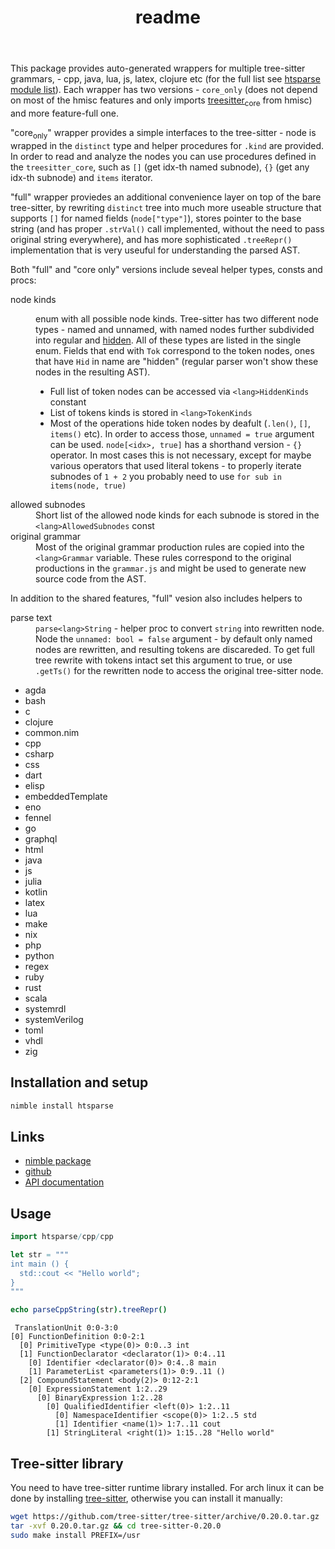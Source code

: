 #+title: readme
# #+property: header-args:nim+ :flags -d:plainStdout --hints:off
# #+property: header-args:nim

This package provides auto-generated wrappers for multiple tree-sitter
grammars, - cpp, java, lua, js, latex, clojure etc (for the full list see
[[https://github.com/haxscramper/htsparse/tree/master/src/htsparse][htsparse module list]]). Each wrapper has two versions - ~core_only~ (does
not depend on most of the hmisc features and only imports [[https://haxscramper.github.io/hmisc/hmisc/wrappers/treesitter_core.html][treesitter_core]]
from hmisc) and more feature-full one.

"core_only" wrapper provides a simple interfaces to the tree-sitter - node
is wrapped in the ~distinct~ type and helper procedures for ~.kind~ are
provided. In order to read and analyze the nodes you can use procedures
defined in the ~treesitter_core~, such as ~[]~ (get idx-th named subnode),
~{}~ (get any idx-th subnode) and ~items~ iterator.

"full" wrapper proviedes an additional convenience layer on top of the bare
tree-sitter, by rewriting ~distinct~ tree into much more useable structure
that supports ~[]~ for named fields (~node["type"]~), stores pointer to the
base string (and has proper ~.strVal()~ call implemented, without the need
to pass original string everywhere), and has more sophisticated
~.treeRepr()~ implementation that is very useuful for understanding the
parsed AST.

Both "full" and "core only" versions include seveal helper types, consts
and procs:

- node kinds :: enum with all possible node kinds. Tree-sitter has two
  different node types - named and unnamed, with named nodes further
  subdivided into regular and [[https://tree-sitter.github.io/tree-sitter/creating-parsers#hiding-rules][hidden]]. All of these types are listed in the
  single enum. Fields that end with ~Tok~ correspond to the token nodes,
  ones that have ~Hid~ in name are "hidden" (regular parser won't show
  these nodes in the resulting AST).
  - Full list of token nodes can be accessed via ~<lang>HiddenKinds~ constant
  - List of tokens kinds is stored in ~<lang>TokenKinds~
  - Most of the operations hide token nodes by deafult (~.len()~, ~[]~,
    ~items()~ etc). In order to access those, ~unnamed = true~ argument can
    be used. ~node[<idx>, true]~ has a shorthand version - ~{}~ operator.
    In most cases this is not necessary, except for maybe various operators
    that used literal tokens - to properly iterate subnodes of ~1 + 2~ you
    probably need to use ~for sub in items(node, true)~
- allowed subnodes :: Short list of the allowed node kinds for each subnode
  is stored in the ~<lang>AllowedSubnodes~ const
- original grammar :: Most of the original grammar production rules are
  copied into the ~<lang>Grammar~ variable. These rules correspond to the
  original productions in the ~grammar.js~ and might be used to generate
  new source code from the AST.

In addition to the shared features, "full" vesion also includes helpers to

- parse text :: ~parse<lang>String~ - helper proc to convert ~string~ into
  rewritten node. Node the ~unnamed: bool = false~ argument - by default
  only named nodes are rewritten, and resulting tokens are discareded. To
  get full tree rewrite with tokens intact set this argument to true, or
  use ~.getTs()~ for the rewritten node to access the original tree-sitter
  node.

- agda
- bash
- c
- clojure
- common.nim
- cpp
- csharp
- css
- dart
- elisp
- embeddedTemplate
- eno
- fennel
- go
- graphql
- html
- java
- js
- julia
- kotlin
- latex
- lua
- make
- nix
- php
- python
- regex
- ruby
- rust
- scala
- systemrdl
- systemVerilog
- toml
- vhdl
- zig


** Installation and setup

#+begin_src sh
  nimble install htsparse
#+end_src

** Links

- [[https://nimble.directory/pkg/htsparse][nimble package]]
- [[https://github.com/haxscramper/htsparse][github]]
- [[https://haxscramper.github.io/htsparse/src/htsparse.html][API documentation]]

** Usage

#+begin_src nim :exports both
import htsparse/cpp/cpp

let str = """
int main () {
  std::cout << "Hello world";
}
"""

echo parseCppString(str).treeRepr()
#+end_src

#+RESULTS:
#+begin_example
   TranslationUnit 0:0-3:0
  [0] FunctionDefinition 0:0-2:1
    [0] PrimitiveType <type(0)> 0:0..3 int
    [1] FunctionDeclarator <declarator(1)> 0:4..11
      [0] Identifier <declarator(0)> 0:4..8 main
      [1] ParameterList <parameters(1)> 0:9..11 ()
    [2] CompoundStatement <body(2)> 0:12-2:1
      [0] ExpressionStatement 1:2..29
        [0] BinaryExpression 1:2..28
          [0] QualifiedIdentifier <left(0)> 1:2..11
            [0] NamespaceIdentifier <scope(0)> 1:2..5 std
            [1] Identifier <name(1)> 1:7..11 cout
          [1] StringLiteral <right(1)> 1:15..28 "Hello world"
#+end_example

** Tree-sitter library

You need to have tree-sitter runtime library installed. For arch linux it
can be done by installing [[https://www.archlinux.org/packages/community/x86_64/tree-sitter/][tree-sitter]], otherwise you can install it
manually:

#+begin_src sh
  wget https://github.com/tree-sitter/tree-sitter/archive/0.20.0.tar.gz
  tar -xvf 0.20.0.tar.gz && cd tree-sitter-0.20.0
  sudo make install PREFIX=/usr
#+end_src
